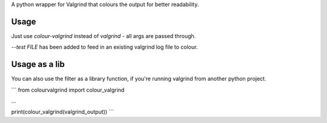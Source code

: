 A python wrapper for Valgrind that colours the output for better readability.

Usage
-----

Just use `colour-valgrind` instead of `valgrind` - all args are passed through.

`--test FILE` has been added to feed in an existing valgrind log file to colour.

Usage as a lib
--------------

You can also use the filter as a library function, if you're running valgrind
from another python project.

```
from colourvalgrind import colour_valgrind

...

print(colour_valgrind(valgrind_output))
```



